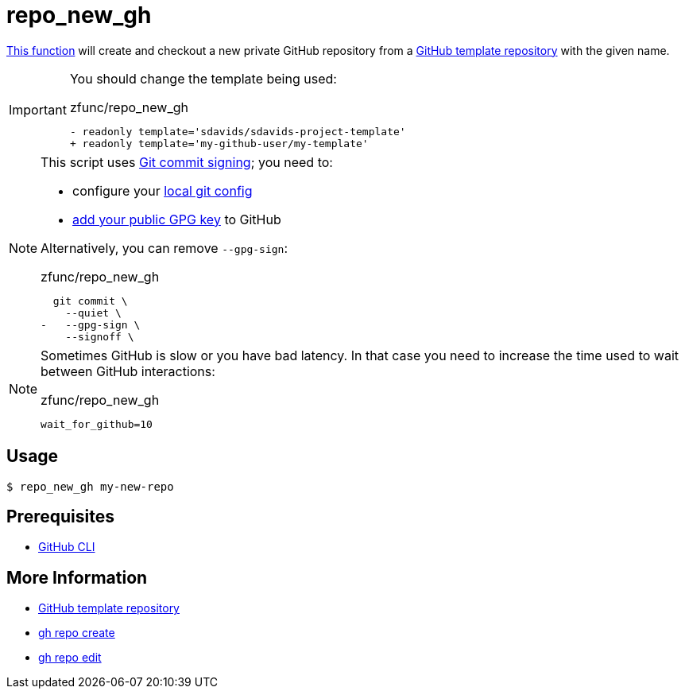 // SPDX-FileCopyrightText: © 2024 Sebastian Davids <sdavids@gmx.de>
// SPDX-License-Identifier: Apache-2.0
= repo_new_gh
:function_url: https://github.com/sdavids/sdavids-shell-misc/blob/main/zfunc/repo_new_gh

{function_url}[This function^] will create and checkout a new private GitHub repository from a https://docs.github.com/en/repositories/creating-and-managing-repositories/creating-a-template-repository[GitHub template repository] with the given name.

[IMPORTANT]
====
You should change the template being used:

.zfunc/repo_new_gh
[,shell]
----
- readonly template='sdavids/sdavids-project-template'
+ readonly template='my-github-user/my-template'
----
====

[NOTE]
====
This script uses https://git-scm.com/book/en/v2/Git-Tools-Signing-Your-Work[Git commit signing]; you need to:

* configure your https://docs.github.com/en/authentication/managing-commit-signature-verification/telling-git-about-your-signing-key#telling-git-about-your-gpg-key[local git
config]
* https://docs.github.com/en/authentication/managing-commit-signature-verification/adding-a-gpg-key-to-your-github-account#adding-a-gpg-key[add your public GPG key] to GitHub

Alternatively, you can remove `--gpg-sign`:

.zfunc/repo_new_gh
[,shell,highlight=3]
----
  git commit \
    --quiet \
-   --gpg-sign \
    --signoff \
----
====

[NOTE]
====
Sometimes GitHub is slow or you have bad latency.
In that case you need to increase the time used to wait between GitHub interactions:

.zfunc/repo_new_gh
[,shell]
----
wait_for_github=10
----
====

== Usage

[,console]
----
$ repo_new_gh my-new-repo
----

== Prerequisites

* xref:developer-guide::dev-environment/dev-installation.adoc#gh-cli[GitHub CLI]

== More Information

* https://docs.github.com/en/repositories/creating-and-managing-repositories/creating-a-template-repository[GitHub template repository]
* https://cli.github.com/manual/gh_repo_create[gh repo create]
* https://cli.github.com/manual/gh_repo_edit[gh repo edit]

